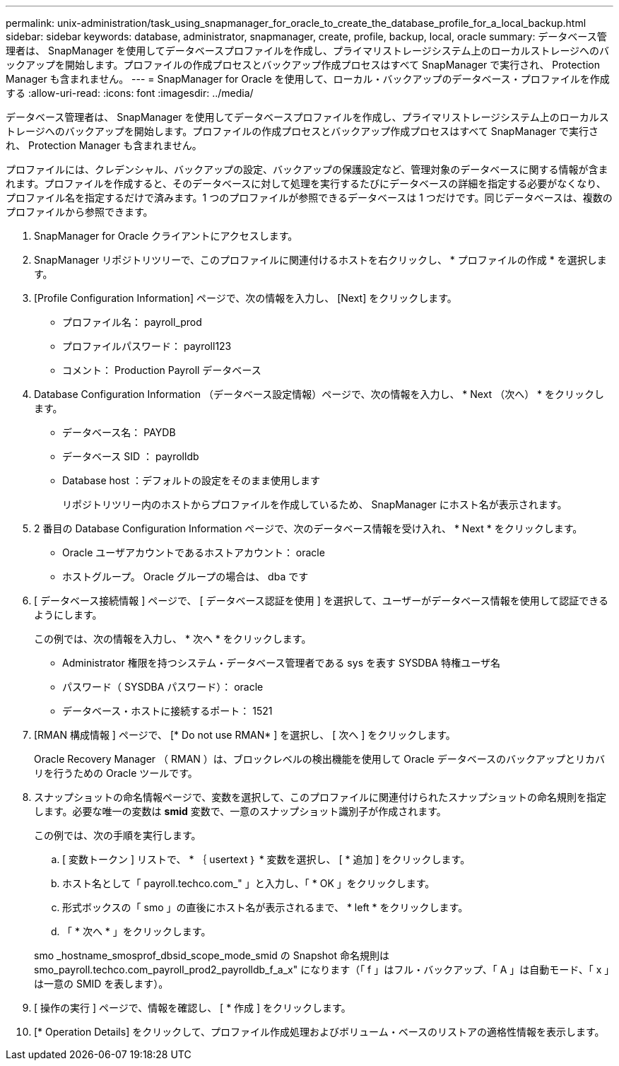 ---
permalink: unix-administration/task_using_snapmanager_for_oracle_to_create_the_database_profile_for_a_local_backup.html 
sidebar: sidebar 
keywords: database, administrator, snapmanager, create, profile, backup, local, oracle 
summary: データベース管理者は、 SnapManager を使用してデータベースプロファイルを作成し、プライマリストレージシステム上のローカルストレージへのバックアップを開始します。プロファイルの作成プロセスとバックアップ作成プロセスはすべて SnapManager で実行され、 Protection Manager も含まれません。 
---
= SnapManager for Oracle を使用して、ローカル・バックアップのデータベース・プロファイルを作成する
:allow-uri-read: 
:icons: font
:imagesdir: ../media/


[role="lead"]
データベース管理者は、 SnapManager を使用してデータベースプロファイルを作成し、プライマリストレージシステム上のローカルストレージへのバックアップを開始します。プロファイルの作成プロセスとバックアップ作成プロセスはすべて SnapManager で実行され、 Protection Manager も含まれません。

プロファイルには、クレデンシャル、バックアップの設定、バックアップの保護設定など、管理対象のデータベースに関する情報が含まれます。プロファイルを作成すると、そのデータベースに対して処理を実行するたびにデータベースの詳細を指定する必要がなくなり、プロファイル名を指定するだけで済みます。1 つのプロファイルが参照できるデータベースは 1 つだけです。同じデータベースは、複数のプロファイルから参照できます。

. SnapManager for Oracle クライアントにアクセスします。
. SnapManager リポジトリツリーで、このプロファイルに関連付けるホストを右クリックし、 * プロファイルの作成 * を選択します。
. [Profile Configuration Information] ページで、次の情報を入力し、 [Next] をクリックします。
+
** プロファイル名： payroll_prod
** プロファイルパスワード： payroll123
** コメント： Production Payroll データベース


. Database Configuration Information （データベース設定情報）ページで、次の情報を入力し、 * Next （次へ） * をクリックします。
+
** データベース名： PAYDB
** データベース SID ： payrolldb
** Database host ：デフォルトの設定をそのまま使用します
+
リポジトリツリー内のホストからプロファイルを作成しているため、 SnapManager にホスト名が表示されます。



. 2 番目の Database Configuration Information ページで、次のデータベース情報を受け入れ、 * Next * をクリックします。
+
** Oracle ユーザアカウントであるホストアカウント： oracle
** ホストグループ。 Oracle グループの場合は、 dba です


. [ データベース接続情報 ] ページで、 [ データベース認証を使用 ] を選択して、ユーザーがデータベース情報を使用して認証できるようにします。
+
この例では、次の情報を入力し、 * 次へ * をクリックします。

+
** Administrator 権限を持つシステム・データベース管理者である sys を表す SYSDBA 特権ユーザ名
** パスワード（ SYSDBA パスワード）： oracle
** データベース・ホストに接続するポート： 1521


. [RMAN 構成情報 ] ページで、 [* Do not use RMAN* ] を選択し、 [ 次へ ] をクリックします。
+
Oracle Recovery Manager （ RMAN ）は、ブロックレベルの検出機能を使用して Oracle データベースのバックアップとリカバリを行うための Oracle ツールです。

. スナップショットの命名情報ページで、変数を選択して、このプロファイルに関連付けられたスナップショットの命名規則を指定します。必要な唯一の変数は *smid* 変数で、一意のスナップショット識別子が作成されます。
+
この例では、次の手順を実行します。

+
.. [ 変数トークン ] リストで、 * ｛ usertext ｝ * 変数を選択し、 [ * 追加 ] をクリックします。
.. ホスト名として「 payroll.techco.com_" 」と入力し、「 * OK 」をクリックします。
.. 形式ボックスの「 smo 」の直後にホスト名が表示されるまで、 * left * をクリックします。
.. 「 * 次へ * 」をクリックします。


+
smo _hostname_smosprof_dbsid_scope_mode_smid の Snapshot 命名規則は smo_payroll.techco.com_payroll_prod2_payrolldb_f_a_x" になります（「 f 」はフル・バックアップ、「 A 」は自動モード、「 x 」は一意の SMID を表します）。

. [ 操作の実行 ] ページで、情報を確認し、 [ * 作成 ] をクリックします。
. [* Operation Details] をクリックして、プロファイル作成処理およびボリューム・ベースのリストアの適格性情報を表示します。

